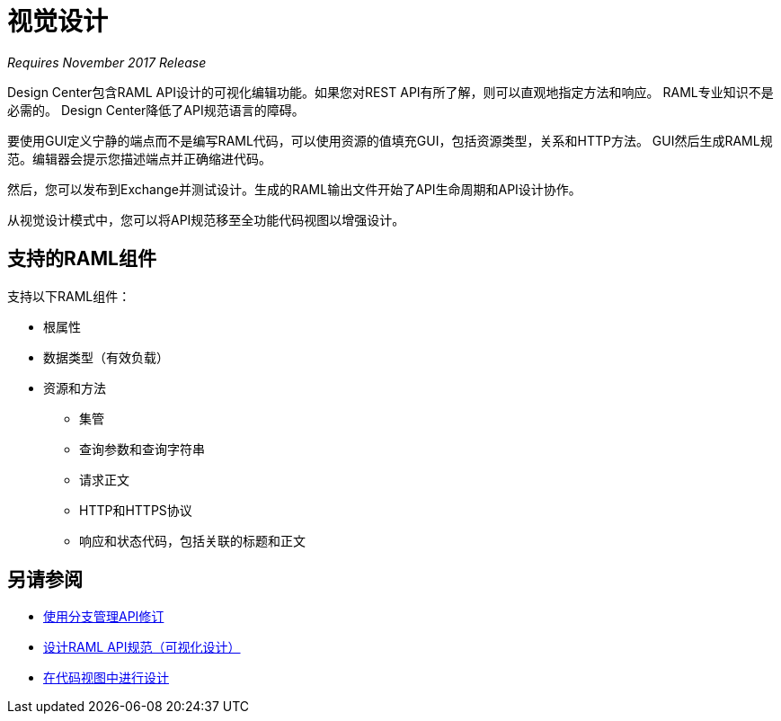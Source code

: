 = 视觉设计

_Requires November 2017 Release_

Design Center包含RAML API设计的可视化编辑功能。如果您对REST API有所了解，则可以直观地指定方法和响应。 RAML专业知识不是必需的。 Design Center降低了API规范语言的障碍。

要使用GUI定义宁静的端点而不是编写RAML代码，可以使用资源的值填充GUI，包括资源类型，关系和HTTP方法。 GUI然后生成RAML规范。编辑器会提示您描述端点并正确缩进代码。

//你可以在不离开编辑器的情况下模拟调用API。您可以使用模拟服务进行模拟，而不是连接到实际的REST服务。

然后，您可以发布到Exchange并测试设计。生成的RAML输出文件开始了API生命周期和API设计协作。

从视觉设计模式中，您可以将API规范移至全功能代码视图以增强设计。

== 支持的RAML组件

支持以下RAML组件：

* 根属性
* 数据类型（有效负载）
* 资源和方法
** 集管
** 查询参数和查询字符串
** 请求正文
**  HTTP和HTTPS协议
** 响应和状态代码，包括关联的标题和正文

== 另请参阅

*  link:/design-center/v/1.0/design-manage-revisions-task[使用分支管理API修订]
*  link:/design-center/v/1.0/design-raml-api-v-task[设计RAML API规范（可视化设计）]
*  link:/design-center/v/1.0/design-api-basics-tasks[在代码视图中进行设计]

